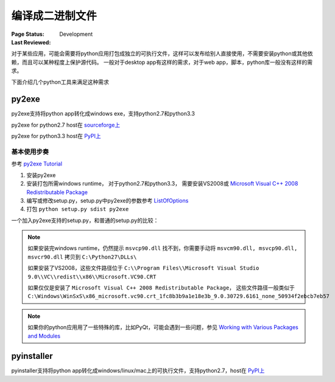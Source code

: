 ﻿.. _`compile to binary`:

=========================
编译成二进制文件
=========================

:Page Status: Development
:Last Reviewed: 

对于某些应用，可能会需要将python应用打包成独立的可执行文件，这样可以发布给别人直接使用，不需要安装python或其他依赖，而且可以某种程度上保护源代码。
一般对于desktop app有这样的需求，对于web app，脚本，python库一般没有这样的需求。

下面介绍几个python工具来满足这种需求

py2exe
===============

py2exe支持将python app转化成windows exe，支持python2.7和python3.3

py2exe for python2.7 host在 `sourceforge上 <http://sourceforge.net/projects/py2exe>`_

py2exe for python3.3 host在 `PyPI上 <https://pypi.python.org/pypi/py2exe>`_

基本使用步奏
---------------

参考 `py2exe Tutorial <http://www.py2exe.org/index.cgi/Tutorial>`_

1. 安装py2exe
2. 安装打包所需windows runtime， 对于python2.7和python3.3， 需要安装VS2008或 `Microsoft Visual C++ 2008 Redistributable Package <http://www.microsoft.com/downloads/en/details.aspx?FamilyID=9b2da534-3e03-4391-8a4d-074b9f2bc1bf&displaylang=en>`_
3. 编写或修改setup.py，setup.py中py2exe的参数参考 `ListOfOptions <http://www.py2exe.org/index.cgi/ListOfOptions>`_
4. 打包 ``python setup.py sdist py2exe``

一个加入py2exe支持的setup.py，和普通的setup.py的比较：

.. image:: images/py2exe-setup.PNG
    
.. note::

    如果安装完windows runtime，仍然提示 ``msvcp90.dll`` 找不到，你需要手动将 ``msvcm90.dll, msvcp90.dll, msvcr90.dll`` 拷贝到 ``C:\Python27\DLLs\``
    
    如果安装了VS2008，这些文件路径位于 ``C:\\Program Files\\Microsoft Visual Studio 9.0\\VC\\redist\\x86\\Microsoft.VC90.CRT``
    
    如果仅仅是安装了 ``Microsoft Visual C++ 2008 Redistributable Package``， 这些文件路径一般类似于 ``C:\Windows\WinSxS\x86_microsoft.vc90.crt_1fc8b3b9a1e18e3b_9.0.30729.6161_none_50934f2ebcb7eb57``

.. note::

    如果你的python应用用了一些特殊的库，比如PyQt，可能会遇到一些问题，参见 `Working with Various Packages and Modules <http://www.py2exe.org/index.cgi/WorkingWithVariousPackagesAndModules>`_
    
pyinstaller
===============

pyinstaller支持将python app转化成windows/linux/mac上的可执行文件，支持python2.7，host在 `PyPI上 <https://pypi.python.org/pypi/PyInstaller>`_

